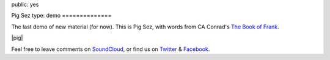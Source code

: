 public: yes


Pig Sez
type: demo
==============

The last demo of new material (for now).
This is Pig Sez,
with words from CA Conrad's
`The Book of Frank`_.

|pig|

Feel free to leave comments on `SoundCloud`_,
or find us on `Twitter`_ & `Facebook`_.

.. _The Book of Frank: http://wavepoetry.myshopify.com/products/the-book-of-frank

.. |pig| raw:: html

  <figure>
    <iframe width="100%" height="166" scrolling="no" frameborder="no" src="https://w.soundcloud.com/player/?url=https%3A//api.soundcloud.com/tracks/159477906&amp;color=ff0000&amp;auto_play=false&amp;hide_related=false&amp;show_comments=true&amp;show_user=true&amp;show_reposts=false"></iframe>
  </figure>

.. _SoundCloud: https://soundcloud.com/teacupgorilla
.. _Twitter: http://twitter.com/teacupgorilla
.. _Facebook: http://facebook.com/teacupgorilla
